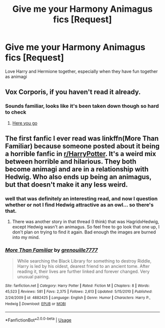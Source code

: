 #+TITLE: Give me your Harmony Animagus fics [Request]

* Give me your Harmony Animagus fics [Request]
:PROPERTIES:
:Author: smellinawin
:Score: 6
:DateUnix: 1542933844.0
:DateShort: 2018-Nov-23
:FlairText: Request
:END:
Love Harry and Hermione together, especially when they have fun together as animagi


** Vox Corporis, if you haven't read it already.
:PROPERTIES:
:Author: rohan62442
:Score: 6
:DateUnix: 1542938959.0
:DateShort: 2018-Nov-23
:END:

*** Sounds familiar, looks like it's been taken down though so hard to check
:PROPERTIES:
:Author: smellinawin
:Score: 3
:DateUnix: 1542954851.0
:DateShort: 2018-Nov-23
:END:

**** [[https://drive.google.com/drive/folders/1-UYxQVVBQx7PKT0N8EjTVILOT9a0U7j4][Here you go]]
:PROPERTIES:
:Author: rohan62442
:Score: 4
:DateUnix: 1542957291.0
:DateShort: 2018-Nov-23
:END:


** The first fanfic I ever read was linkffn(More Than Familiar) because someone posted about it being a horrible fanfic in [[/r/HarryPotter][r/HarryPotter]]. It's a weird mix between horrible and hilarious. They both become animagi and are in a relationship with Hedwig. Who also ends up being an animagus, but that doesn't make it any less weird.
:PROPERTIES:
:Author: darkpothead
:Score: 2
:DateUnix: 1543042611.0
:DateShort: 2018-Nov-24
:END:

*** well that was definitely an interesting read, and now I question whether or not I find Hedwig attractive as an owl... so there's that.
:PROPERTIES:
:Author: smellinawin
:Score: 3
:DateUnix: 1543383870.0
:DateShort: 2018-Nov-28
:END:

**** There was another story in that thread (I think) that was HagridxHedwig, except Hedwig wasn't an animagus. So feel free to go look that one up, I don't plan on trying to find it again. Bad enough the images are burned into my mind.
:PROPERTIES:
:Author: darkpothead
:Score: 2
:DateUnix: 1543817068.0
:DateShort: 2018-Dec-03
:END:


*** [[https://www.fanfiction.net/s/4882425/1/][*/More Than Familiar/*]] by [[https://www.fanfiction.net/u/868223/grenouille7777][/grenouille7777/]]

#+begin_quote
  While searching the Black Library for something to destroy Riddle, Harry is led by his oldest, dearest friend to an ancient tome. After reading it, their lives are further linked and forever changed. Very unusual pairing.
#+end_quote

^{/Site/:} ^{fanfiction.net} ^{*|*} ^{/Category/:} ^{Harry} ^{Potter} ^{*|*} ^{/Rated/:} ^{Fiction} ^{M} ^{*|*} ^{/Chapters/:} ^{8} ^{*|*} ^{/Words/:} ^{45,523} ^{*|*} ^{/Reviews/:} ^{581} ^{*|*} ^{/Favs/:} ^{2,375} ^{*|*} ^{/Follows/:} ^{2,613} ^{*|*} ^{/Updated/:} ^{5/15/2010} ^{*|*} ^{/Published/:} ^{2/24/2009} ^{*|*} ^{/id/:} ^{4882425} ^{*|*} ^{/Language/:} ^{English} ^{*|*} ^{/Genre/:} ^{Humor} ^{*|*} ^{/Characters/:} ^{Harry} ^{P.,} ^{Hedwig} ^{*|*} ^{/Download/:} ^{[[http://www.ff2ebook.com/old/ffn-bot/index.php?id=4882425&source=ff&filetype=epub][EPUB]]} ^{or} ^{[[http://www.ff2ebook.com/old/ffn-bot/index.php?id=4882425&source=ff&filetype=mobi][MOBI]]}

--------------

*FanfictionBot*^{2.0.0-beta} | [[https://github.com/tusing/reddit-ffn-bot/wiki/Usage][Usage]]
:PROPERTIES:
:Author: FanfictionBot
:Score: 1
:DateUnix: 1543042626.0
:DateShort: 2018-Nov-24
:END:

